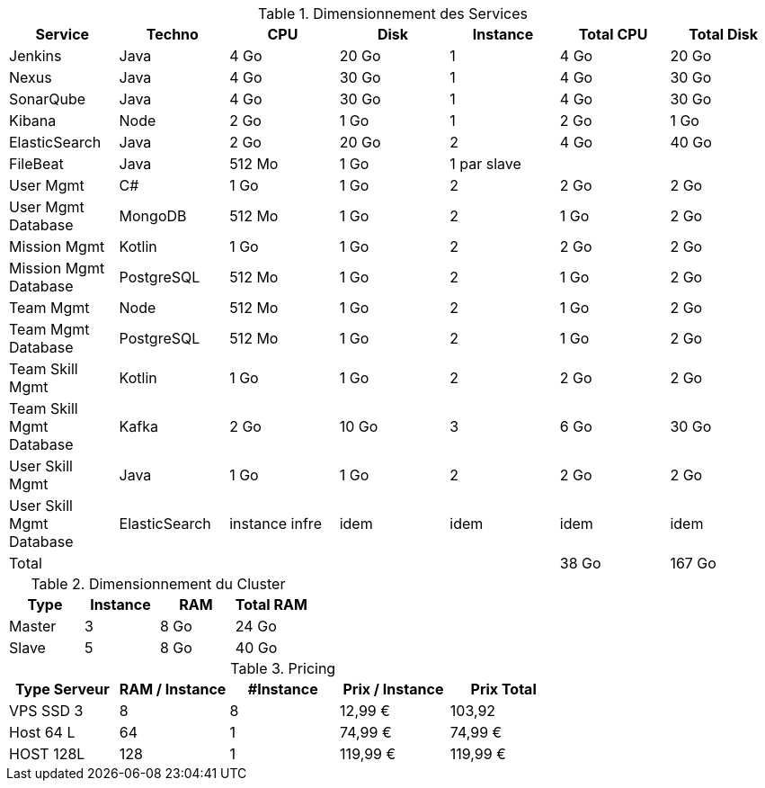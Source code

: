 
.Dimensionnement des Services
|===
|Service | Techno | CPU | Disk | Instance | Total CPU | Total Disk

|Jenkins
|Java
|4 Go
|20 Go
|1
|4 Go
|20 Go

|Nexus
|Java
|4 Go
|30 Go
|1
|4 Go
|30 Go

|SonarQube
|Java
|4 Go
|30 Go
|1
|4 Go
|30 Go

|Kibana
|Node
|2 Go
|1 Go
|1
|2 Go
|1 Go

|ElasticSearch
|Java
|2 Go
|20 Go
|2
|4 Go
|40 Go

|FileBeat
|Java
|512 Mo
|1 Go
|1 par slave
|
|

|User Mgmt
|C#
|1 Go
|1 Go
|2
|2 Go
|2 Go

|User Mgmt Database
|MongoDB
|512 Mo
|1 Go
|2
|1 Go
|2 Go

|Mission Mgmt
|Kotlin
|1 Go
|1 Go
|2
|2 Go
|2 Go

|Mission Mgmt Database
|PostgreSQL
|512 Mo
|1 Go
|2
|1 Go
|2 Go

|Team Mgmt
|Node
|512 Mo
|1 Go
|2
|1 Go
|2 Go

|Team Mgmt Database
|PostgreSQL
|512 Mo
|1 Go
|2
|1 Go
|2 Go

|Team Skill Mgmt
|Kotlin
|1 Go
|1 Go
|2
|2 Go
|2 Go

|Team Skill Mgmt Database
|Kafka
|2 Go
|10 Go
|3
|6 Go
|30 Go

|User Skill Mgmt
|Java
|1 Go
|1 Go
|2
|2 Go
|2 Go

|User Skill Mgmt Database
|ElasticSearch
|instance infre
|idem
|idem
|idem
|idem

|Total
|
|
|
|
|38 Go
|167 Go

|===


.Dimensionnement du Cluster
|===
|Type |Instance | RAM | Total RAM

|Master
|3
|8 Go
|24 Go

|Slave
|5
|8 Go
|40 Go

|===


.Pricing
|===
|Type Serveur| RAM / Instance | #Instance | Prix / Instance | Prix Total

|VPS SSD 3
|8
|8
|12,99 €
|103,92

|Host 64 L
|64
|1
|74,99 €
|74,99 €

|HOST 128L
|128
|1
|119,99 €
|119,99 €

|===
